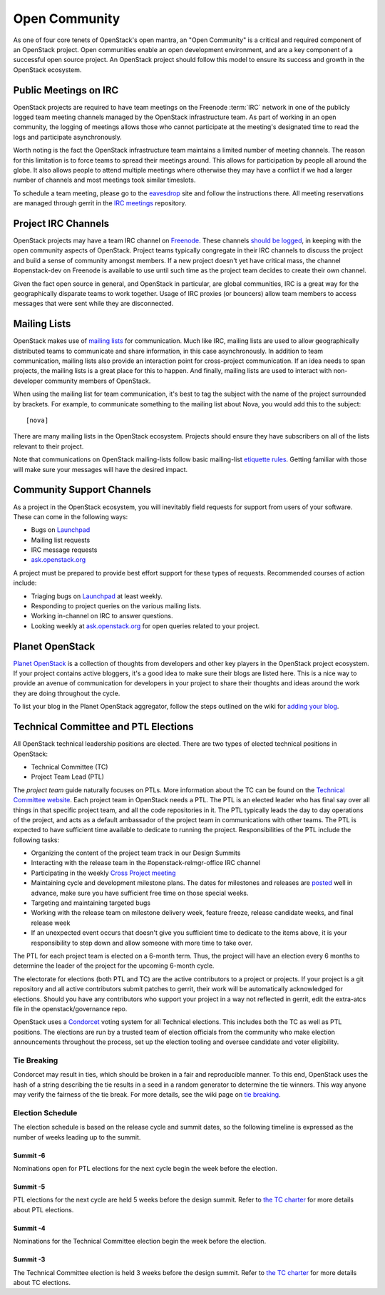 ================
 Open Community
================

As one of four core tenets of OpenStack's open mantra, an "Open Community"
is a critical and required component of an OpenStack project. Open communities
enable an open development environment, and are a key component of a successful
open source project. An OpenStack project should follow this model to ensure
its success and growth in the OpenStack ecosystem.


.. _irc-meetings:

Public Meetings on IRC
======================

OpenStack projects are required to have team meetings on the Freenode
:term:`IRC` network in one of the publicly logged team meeting
channels managed by the OpenStack infrastructure team. As part of
working in an open community, the logging of meetings allows those who
cannot participate at the meeting's designated time to read the logs
and participate asynchronously.

Worth noting is the fact the OpenStack infrastructure team maintains a limited
number of meeting channels. The reason for this limitation is to force
teams to spread their meetings around. This allows for participation by people
all around the globe. It also allows people to attend multiple meetings where
otherwise they may have a conflict if we had a larger number of channels and
most meetings took similar timeslots.

To schedule a team meeting, please go to the eavesdrop_ site and follow the
instructions there. All meeting reservations are managed through gerrit
in the `IRC meetings`_ repository.


.. _irc-channels:

Project IRC Channels
====================

OpenStack projects may have a team IRC channel on Freenode_. These channels
`should be logged`_, in keeping with the open community aspects of OpenStack.
Project teams typically congregate in their IRC channels to discuss the project
and build a sense of community amongst members. If a new project doesn't yet
have critical mass, the channel #openstack-dev on Freenode is available to use
until such time as the project team decides to create their own channel.

Given the fact open source in general, and OpenStack in particular, are global
communities, IRC is a great way for the geographically disparate teams to work
together. Usage of IRC proxies (or bouncers) allow team members to access
messages that were sent while they are disconnected.


Mailing Lists
=============

OpenStack makes use of `mailing lists`_ for communication. Much like IRC,
mailing lists are used to allow geographically distributed teams to communicate
and share information, in this case asynchronously. In addition to team
communication, mailing lists also provide an interaction point for
cross-project communication. If an idea needs to span projects, the mailing
lists is a great place for this to happen. And finally, mailing lists are used
to interact with non-developer community members of OpenStack.

When using the mailing list for team communication, it's best to tag the
subject with the name of the project surrounded by brackets. For example,
to communicate something to the mailing list about Nova, you would add this
to the subject::

  [nova]

There are many mailing lists in the OpenStack ecosystem. Projects should ensure
they have subscribers on all of the lists relevant to their project.

Note that communications on OpenStack mailing-lists follow basic mailing-list
`etiquette rules`_. Getting familiar with those will make sure your messages
will have the desired impact.


Community Support Channels
==========================

As a project in the OpenStack ecosystem, you will inevitably field requests for
support from users of your software. These can come in the following ways:

* Bugs on Launchpad_
* Mailing list requests
* IRC message requests
* ask.openstack.org_

A project must be prepared to provide best effort support for these types of
requests. Recommended courses of action include:

* Triaging bugs on Launchpad_ at least weekly.
* Responding to project queries on the various mailing lists.
* Working in-channel on IRC to answer questions.
* Looking weekly at ask.openstack.org_ for open queries related to your
  project.


Planet OpenStack
================

`Planet OpenStack`_ is a collection of thoughts from developers and other key
players in the OpenStack project ecosystem. If your project contains active
bloggers, it's a good idea to make sure their blogs are listed here. This is a
nice way to provide an avenue of communication for developers in your project
to share their thoughts and ideas around the work they are doing throughout
the cycle.

To list your blog in the Planet OpenStack aggregator, follow the steps outlined
on the wiki for `adding your blog`_.


.. _ptl-duties:

Technical Committee and PTL Elections
=====================================

All OpenStack technical leadership positions are elected. There are two types
of elected technical positions in OpenStack:

* Technical Committee (TC)
* Project Team Lead (PTL)

The *project team* guide naturally focuses on PTLs. More information about the
TC can be found on the `Technical Committee website`_. Each project team in
OpenStack needs a PTL. The PTL is an elected leader who has final say over
all things in that specific project team, and all the code repositories in it.
The PTL typically leads the day to day operations of the project, and acts as
a default ambassador of the project team in communications with other teams.
The PTL is expected to have sufficient time available to dedicate to running
the project. Responsibilities of the PTL include the following tasks:

* Organizing the content of the project team track in our Design Summits
* Interacting with the release team in the #openstack-relmgr-office IRC channel
* Participating in the weekly `Cross Project meeting`_
* Maintaining cycle and development milestone plans. The dates for milestones
  and releases are `posted`_ well in advance, make sure you have sufficient
  free time on those special weeks.
* Targeting and maintaining targeted bugs
* Working with the release team on milestone delivery week, feature freeze,
  release candidate weeks, and final release week
* If an unexpected event occurs that doesn't give you sufficient time to
  dedicate to the items above, it is your responsibility to step down and allow
  someone with more time to take over.

The PTL for each project team is elected on a 6-month term. Thus, the project
will have an election every 6 months to determine the leader of the project
for the upcoming 6-month cycle.

The electorate for elections (both PTL and TC) are the active contributors
to a project or projects. If your project is a git repository and all active
contributors submit patches to gerrit, their work will be automatically
acknowledged for elections. Should you have any contributors who support
your project in a way not reflected in gerrit, edit the extra-atcs file
in the openstack/governance repo.

OpenStack uses a Condorcet_ voting system for all Technical elections. This
includes both the TC as well as PTL positions. The elections are run by a
trusted team of election officials from the community who make election
announcements throughout the process, set up the election tooling and oversee
candidate and voter eligibility.

Tie Breaking
------------

Condorcet may result in ties, which should be broken in a fair and reproducible
manner. To this end, OpenStack uses the hash of a string describing the tie
results in a seed in a random generator to determine the tie winners. This way
anyone may verify the fairness of the tie break. For more details, see the
wiki page on `tie breaking`_.

Election Schedule
-----------------

The election schedule is based on the release cycle and summit dates,
so the following timeline is expressed as the number of weeks leading
up to the summit.

Summit -6
~~~~~~~~~

Nominations open for PTL elections for the next cycle begin the week
before the election.

Summit -5
~~~~~~~~~

PTL elections for the next cycle are held 5 weeks before the design
summit. Refer to `the TC charter
<http://governance.openstack.org/reference/charter.html#election-for-ptl-seats>`__
for more details about PTL elections.

Summit -4
~~~~~~~~~

Nominations for the Technical Committee election begin the week before
the election.

Summit -3
~~~~~~~~~

The Technical Committee election is held 3 weeks before the design
summit. Refer to `the TC charter
<http://governance.openstack.org/reference/charter.html#election-for-tc-seats>`__
for more details about TC elections.


.. _should be logged: http://governance.openstack.org/reference/irc.html
.. _etiquette rules: https://wiki.openstack.org/wiki/MailingListEtiquette
.. _Launchpad: https://launchpad.net/openstack
.. _ask.openstack.org: https://ask.openstack.org/
.. _Technical Committee website: http://governance.openstack.org
.. _Condorcet: https://en.wikipedia.org/wiki/Condorcet_method
.. _tie breaking: https://wiki.openstack.org/wiki/Governance/TieBreaking
.. _eavesdrop: http://eavesdrop.openstack.org/
.. _IRC meetings: http://git.openstack.org/cgit/openstack-infra/irc-meetings/tree/
.. _Freenode: https://freenode.net/
.. _mailing lists: http://lists.openstack.org/cgi-bin/mailman/listinfo
.. _Planet OpenStack: http://planet.openstack.org/
.. _Cross Project Meeting: https://wiki.openstack.org/wiki/Meetings/CrossProjectMeeting
.. _posted: http://releases.openstack.org
.. _adding your blog: https://wiki.openstack.org/wiki/AddingYourBlog
